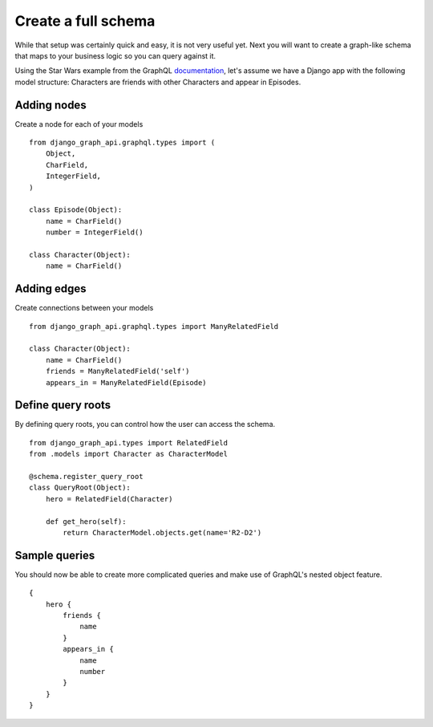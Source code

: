 Create a full schema
=======================
While that setup was certainly quick and easy, it is not very useful yet. Next you will want to create a graph-like schema that maps to your business logic so you can query against it.

Using the Star Wars example from the GraphQL documentation_, let's assume we have a Django app with the following model structure:
Characters are friends with other Characters and appear in Episodes.

Adding nodes
------------

Create a node for each of your models
::

    from django_graph_api.graphql.types import (
        Object,
        CharField,
        IntegerField,
    )

    class Episode(Object):
        name = CharField()
        number = IntegerField()

    class Character(Object):
        name = CharField()

Adding edges
------------
Create connections between your models
::

    from django_graph_api.graphql.types import ManyRelatedField

    class Character(Object):
        name = CharField()
        friends = ManyRelatedField('self')
        appears_in = ManyRelatedField(Episode)


Define query roots
------------------

By defining query roots, you can control how the user can access the schema.
::

    from django_graph_api.types import RelatedField
    from .models import Character as CharacterModel

    @schema.register_query_root
    class QueryRoot(Object):
        hero = RelatedField(Character)

        def get_hero(self):
            return CharacterModel.objects.get(name='R2-D2')

Sample queries
--------------

You should now be able to create more complicated queries and make use of GraphQL's nested object feature.
::

    {
        hero {
            friends {
                name
            }
            appears_in {
                name
                number
            }
        }
    }

.. _documentation: http://graphql.org/learn/
